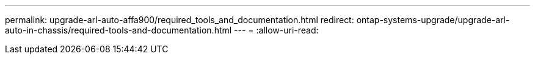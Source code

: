 ---
permalink: upgrade-arl-auto-affa900/required_tools_and_documentation.html 
redirect: ontap-systems-upgrade/upgrade-arl-auto-in-chassis/required-tools-and-documentation.html 
---
= 
:allow-uri-read: 


